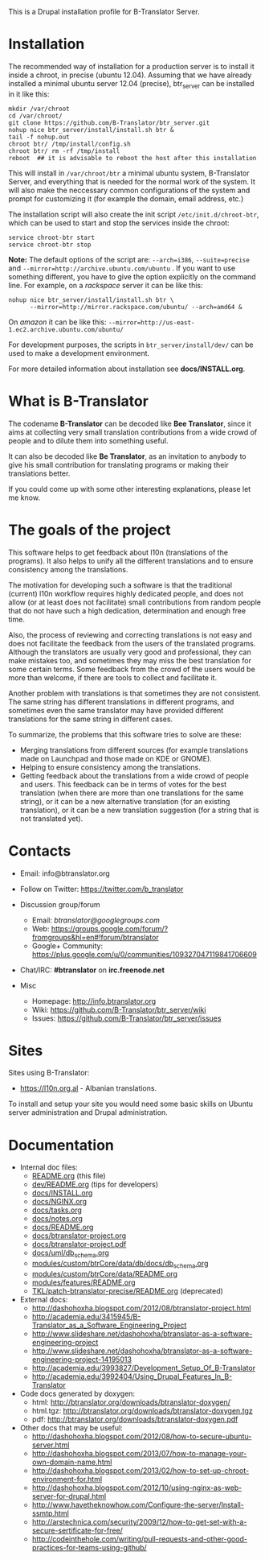 
This is a Drupal installation profile for B-Translator Server.

* Installation

  The recommended way of installation for a production server is to
  install it inside a chroot, in precise (ubuntu 12.04). Assuming that
  we have already installed a minimal ubuntu server 12.04 (precise),
  btr_server can be installed in it like this:
  #+BEGIN_EXAMPLE
  mkdir /var/chroot
  cd /var/chroot/
  git clone https://github.com/B-Translator/btr_server.git
  nohup nice btr_server/install/install.sh btr &
  tail -f nohup.out
  chroot btr/ /tmp/install/config.sh
  chroot btr/ rm -rf /tmp/install
  reboot  ## it is advisable to reboot the host after this installation
  #+END_EXAMPLE

  This will install in ~/var/chroot/btr~ a minimal ubuntu system,
  B-Translator Server, and everything that is needed for the normal work of
  the system. It will also make the neccessary common configurations
  of the system and prompt for customizing it (for example the domain,
  email address, etc.)

  The installation script will also create the init script
  ~/etc/init.d/chroot-btr~, which can be used to start and stop the services
  inside the chroot:
  #+BEGIN_EXAMPLE
  service chroot-btr start
  service chroot-btr stop
  #+END_EXAMPLE

  *Note:* The default options of the script are: =--arch=i386=,
  =--suite=precise= and =--mirror=http://archive.ubuntu.com/ubuntu=
  . If you want to use something different, you have to give the
  option explicitly on the command line. For example, on a /rackspace/
  server it can be like this:
  #+BEGIN_EXAMPLE
  nohup nice btr_server/install/install.sh btr \
        --mirror=http://mirror.rackspace.com/ubuntu/ --arch=amd64 &
  #+END_EXAMPLE
  On /amazon/ it can be like this:
  =--mirror=http://us-east-1.ec2.archive.ubuntu.com/ubuntu/=

  For development purposes, the scripts in ~btr_server/install/dev/~
  can be used to make a development environment.

  For more detailed information about installation see *docs/INSTALL.org*.

* What is B-Translator

  The codename *B-Translator* can be decoded like *Bee Translator*,
  since it aims at collecting very small translation contributions
  from a wide crowd of people and to dilute them into something
  useful.

  It can also be decoded like *Be Translator*, as an invitation to
  anybody to give his small contribution for translating programs or
  making their translations better.

  If you could come up with some other interesting explanations,
  please let me know.

* The goals of the project

  This software helps to get feedback about l10n (translations of the
  programs). It also helps to unify all the different translations and
  to ensure consistency among the translations.

  The motivation for developing such a software is that the
  traditional (current) l10n workflow requires highly dedicated
  people, and does not allow (or at least does not facilitate) small
  contributions from random people that do not have such a high
  dedication, determination and enough free time.

  Also, the process of reviewing and correcting translations is not
  easy and does not facilitate the feedback from the users of the
  translated programs. Although the translators are usually very good
  and professional, they can make mistakes too, and sometimes they may
  miss the best translation for some certain terms. Some feedback from
  the crowd of the users would be more than welcome, if there are
  tools to collect and facilitate it.

  Another problem with translations is that sometimes they are not
  consistent. The same string has different translations in different
  programs, and sometimes even the same translator may have provided
  different translations for the same string in different cases.

  To summarize, the problems that this software tries to solve are
  these:
  + Merging translations from different sources (for example
    translations made on Launchpad and those made on KDE or GNOME).
  + Helping to ensure consistency among the translations.
  + Getting feedback about the translations from a wide crowd of
    people and users. This feedback can be in terms of votes for the
    best translation (when there are more than one translations for
    the same string), or it can be a new alternative translation (for
    an existing translation), or it can be a new translation
    suggestion (for a string that is not translated yet).


* Contacts

  - Email: info@btranslator.org

  - Follow on Twitter: https://twitter.com/b_translator

  - Discussion group/forum
    + Email: /btranslator@googlegroups.com/
    + Web: https://groups.google.com/forum/?fromgroups&hl=en#!forum/btranslator
    + Google+ Community: https://plus.google.com/u/0/communities/109327047119841706609

  - Chat/IRC: *#btranslator* on *irc.freenode.net*

  - Misc
    + Homepage: http://info.btranslator.org
    + Wiki: https://github.com/B-Translator/btr_server/wiki
    + Issues: https://github.com/B-Translator/btr_server/issues


* Sites

  Sites using B-Translator:
  - https://l10n.org.al - Albanian translations.

  To install and setup your site you would need some basic skills on
  Ubuntu server administration and Drupal administration.


* Documentation

  - Internal doc files:
    + [[https://github.com/B-Translator/btr_server/blob/master/README.org][README.org]] (this file)
    + [[https://github.com/B-Translator/btr_server/blob/master/dev/README.org][dev/README.org]] (tips for developers)
    + [[https://github.com/B-Translator/btr_server/blob/master/docs/INSTALL.org][docs/INSTALL.org]]
    + [[https://github.com/B-Translator/btr_server/blob/master/docs/NGINX.org][docs/NGINX.org]]
    + [[https://github.com/B-Translator/btr_server/blob/master/docs/tasks.org][docs/tasks.org]]
    + [[https://github.com/B-Translator/btr_server/blob/master/docs/notes.org][docs/notes.org]]
    + [[https://github.com/B-Translator/btr_server/blob/master/docs/README.org][docs/README.org]]
    + [[https://github.com/B-Translator/btr_server/blob/master/docs/btranslator-project.org][docs/btranslator-project.org]]
    + [[https://github.com/B-Translator/btr_server/blob/master/docs/btranslator-project.pdf][docs/btranslator-project.pdf]]
    + [[https://github.com/B-Translator/btr_server/blob/master/docs/uml/db_schema.org][docs/uml/db_schema.org]]
    + [[https://github.com/B-Translator/btr_server/blob/master/modules/custom/btrCore/data/db/docs/db_schema.org][modules/custom/btrCore/data/db/docs/db_schema.org]]
    + [[https://github.com/B-Translator/btr_server/blob/master/modules/custom/btrCore/data/README.org][modules/custom/btrCore/data/README.org]]
    + [[https://github.com/B-Translator/btr_server/blob/master/modules/features/README.org][modules/features/README.org]]
    + [[https://github.com/dashohoxha/B-Translator/blob/master/TKL/patch-btranslator-precise/README.org][TKL/patch-btranslator-precise/README.org]] (deprecated)

  - External docs:
    + http://dashohoxha.blogspot.com/2012/08/btranslator-project.html
    + http://academia.edu/3415945/B-Translator_as_a_Software_Engineering_Project
    + http://www.slideshare.net/dashohoxha/btranslator-as-a-software-engineering-project
    + http://www.slideshare.net/dashohoxha/btranslator-as-a-software-engineering-project-14195013
    + http://academia.edu/3993827/Development_Setup_Of_B-Translator
    + http://academia.edu/3992404/Using_Drupal_Features_In_B-Translator

  - Code docs generated by doxygen:
    + html: http://btranslator.org/downloads/btranslator-doxygen/
    + html.tgz: http://btranslator.org/downloads/btranslator-doxygen.tgz
    + pdf: http://btranslator.org/downloads/btranslator-doxygen.pdf

  - Other docs that may be useful:
    + http://dashohoxha.blogspot.com/2012/08/how-to-secure-ubuntu-server.html
    + http://dashohoxha.blogspot.com/2013/07/how-to-manage-your-own-domain-name.html
    + http://dashohoxha.blogspot.com/2013/02/how-to-set-up-chroot-environment-for.html
    + http://dashohoxha.blogspot.com/2012/10/using-nginx-as-web-server-for-drupal.html
    + http://www.havetheknowhow.com/Configure-the-server/Install-ssmtp.html
    + http://arstechnica.com/security/2009/12/how-to-get-set-with-a-secure-sertificate-for-free/
    + http://codeinthehole.com/writing/pull-requests-and-other-good-practices-for-teams-using-github/

